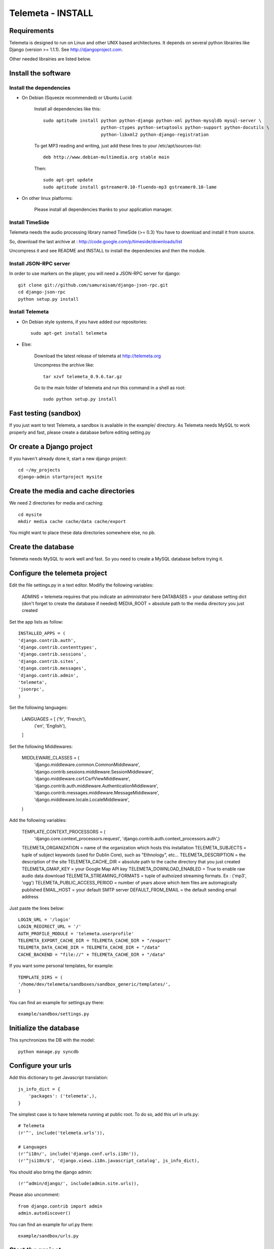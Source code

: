 ==================
Telemeta - INSTALL
==================

-----------------
Requirements
-----------------

Telemeta is designed to run on Linux and other UNIX based architectures.
It depends on several python librairies like Django (version >= 1.1.1).
See http://djangoproject.com.

Other needed librairies are listed below.

-----------------------
Install the software
-----------------------

Install the dependencies
-------------------------

* On Debian (Squeeze recommended) or Ubuntu Lucid:

    Install all dependencies like this::
	
        sudo aptitude install python python-django python-xml python-mysqldb mysql-server \
                              python-ctypes python-setuptools python-support python-docutils \
                              python-libxml2 python-django-registration

    To get MP3 reading and writing, just add these lines to your /etc/apt/sources-list::

        deb http://www.debian-multimedia.org stable main

    Then::

        sudo apt-get update
        sudo aptitude install gstreamer0.10-fluendo-mp3 gstreamer0.10-lame

* On other linux platforms:

    Please install all dependencies thanks to your application manager.


Install TimeSide
-----------------

Telemeta needs the audio processing library named TimeSide (>= 0.3)
You have to download and install it from source.

So, download the last archive at :
http://code.google.com/p/timeside/downloads/list

Uncompress it and see README and INSTALL to install the dependencies 
and then the module.


Install JSON-RPC server
------------------------

In order to use markers on the player, you will need a JSON-RPC server for django::
    
    git clone git://github.com/samuraisam/django-json-rpc.git
    cd django-json-rpc
    python setup.py install


Install Telemeta
------------------

* On Debian style systems, if you have added our repositories::

    sudo apt-get install telemeta

* Else:

    Download the latest release of telemeta at
    http://telemeta.org

    Uncompress the archive like::

        tar xzvf telemeta_0.9.6.tar.gz

    Go to the main folder of telemeta and run this command
    in a shell as root::

        sudo python setup.py install

-------------------------
Fast testing (sandbox)
-------------------------

If you just want to test Telemeta, a sandbox is available in the example/ directory.
As Telemeta needs MySQL to work properly and fast, please create a database before editing setting.py

--------------------------
Or create a Django project
--------------------------

If you haven't already done it, start a new django project::

    cd ~/my_projects
    django-admin startproject mysite


-----------------------------------------
Create the media and cache directories
-----------------------------------------

We need 2 directories for media and caching::

    cd mysite
    mkdir media cache cache/data cache/export


You might want to place these data directories somewhere else, no pb.

------------------------
Create the database
------------------------

Telemeta needs MySQL to work well and fast. So you need to create a MySQL database before trying it.

----------------------------------
Configure the telemeta project
----------------------------------

Edit the file settings.py in a text editor.
Modifiy the following variables:

    ADMINS =            telemeta requires that you indicate an administrator here
    DATABASES =         your database setting dict (don't forget to create the database if needed)
    MEDIA_ROOT =        absolute path to the media directory you just created

Set the app lists as follow::
    
    INSTALLED_APPS = (
    'django.contrib.auth',
    'django.contrib.contenttypes',
    'django.contrib.sessions',
    'django.contrib.sites',
    'django.contrib.messages',
    'django.contrib.admin',
    'telemeta',
    'jsonrpc',
    )

Set the following languages:
    
    LANGUAGES = [ ('fr', 'French'),
                  ('en', 'English'),
    ]


Set the following Middlewares:
    
    MIDDLEWARE_CLASSES = (
        'django.middleware.common.CommonMiddleware',
        'django.contrib.sessions.middleware.SessionMiddleware',
        'django.middleware.csrf.CsrfViewMiddleware',
        'django.contrib.auth.middleware.AuthenticationMiddleware',
        'django.contrib.messages.middleware.MessageMiddleware',
        'django.middleware.locale.LocaleMiddleware',
    )

Add the following variables:
    
    TEMPLATE_CONTEXT_PROCESSORS = (
        'django.core.context_processors.request',
        'django.contrib.auth.context_processors.auth',)

    TELEMETA_ORGANIZATION =         name of the organization which hosts this installation
    TELEMETA_SUBJECTS =             tuple of subject keywords (used for Dublin Core), such as "Ethnology", etc...
    TELEMETA_DESCRIPTION =          the description of the site
    TELEMETA_CACHE_DIR =            absolute path to the cache directory that you just created
    TELEMETA_GMAP_KEY =             your Google Map API key
    TELEMETA_DOWNLOAD_ENABLED =     True to enable raw audio data download
    TELEMETA_STREAMING_FORMATS =    tuple of authoized streaming formats. Ex : ('mp3', 'ogg')
    TELEMETA_PUBLIC_ACCESS_PERIOD = number of years above which item files are automagically published
    EMAIL_HOST =                    your default SMTP server
    DEFAULT_FROM_EMAIL =            the default sending email address 
    
Just paste the lines below::

    LOGIN_URL = '/login'
    LOGIN_REDIRECT_URL = '/'
    AUTH_PROFILE_MODULE = 'telemeta.userprofile'
    TELEMETA_EXPORT_CACHE_DIR = TELEMETA_CACHE_DIR + "/export"
    TELEMETA_DATA_CACHE_DIR = TELEMETA_CACHE_DIR + "/data"
    CACHE_BACKEND = "file://" + TELEMETA_CACHE_DIR + "/data"

If you want some personal templates, for example::
    
    TEMPLATE_DIRS = (
    '/home/dev/telemeta/sandboxes/sandbox_generic/templates/',
    )

You can find an example for settings.py there::
    
    example/sandbox/settings.py

--------------------------
Initialize the database
--------------------------

This synchronizes the DB with the model::

    python manage.py syncdb


----------------------
Configure your urls
----------------------

Add this dictionary to get Javascript translation::
    
    js_info_dict = {
        'packages': ('telemeta',),
    }

The simplest case is to have telemeta running at public root. To do so, add this url in urls.py::

    # Telemeta
    (r'^', include('telemeta.urls')),
    
    # Languages
    (r'^i18n/', include('django.conf.urls.i18n')),    
    (r'^jsi18n/$', 'django.views.i18n.javascript_catalog', js_info_dict),
    
You should also bring the django admin::
    
    (r'^admin/django/', include(admin.site.urls)),
    
Please also uncomment::
    
    from django.contrib import admin
    admin.autodiscover()

You can find an example for url.py there::
    
    example/sandbox/urls.py


--------------------
Start the project
--------------------

We are ready to start the telemeta server::

    python manage.py runserver

By default, the server starts on the port 8000. You can override this with, for example::

    python manage.py runserver 9000


-----------
Test it
-----------

Go to this URL with your browser::

    http://localhost:8000

or::

    http://localhost:9000


Configure the site domain name in admin > general admin > sites

Test it and enjoy it !

--------------------------
Template customization
--------------------------

Please see ::
    
    http://telemeta.org/wiki/InterfaceCustomization
    
    
--------------------------
Deploy it with Apache 2
--------------------------

If you want to use Telemeta through a web server, it is highly recommended to use Apache 2
with the mod_wsgi module as explained in the following page :

    http://docs.djangoproject.com/en/1.1/howto/deployment/modwsgi/#howto-deployment-modwsgi

This will prevent Apache to put some audio data in the cache memory as it is usually the case with mod_python.

You can find an example of an Apache2 VirtualHost conf file there::

    example/apache2/telemeta.conf


-------------------------
Contact / More infos
-------------------------

See README.rst and http://telemeta.org.

